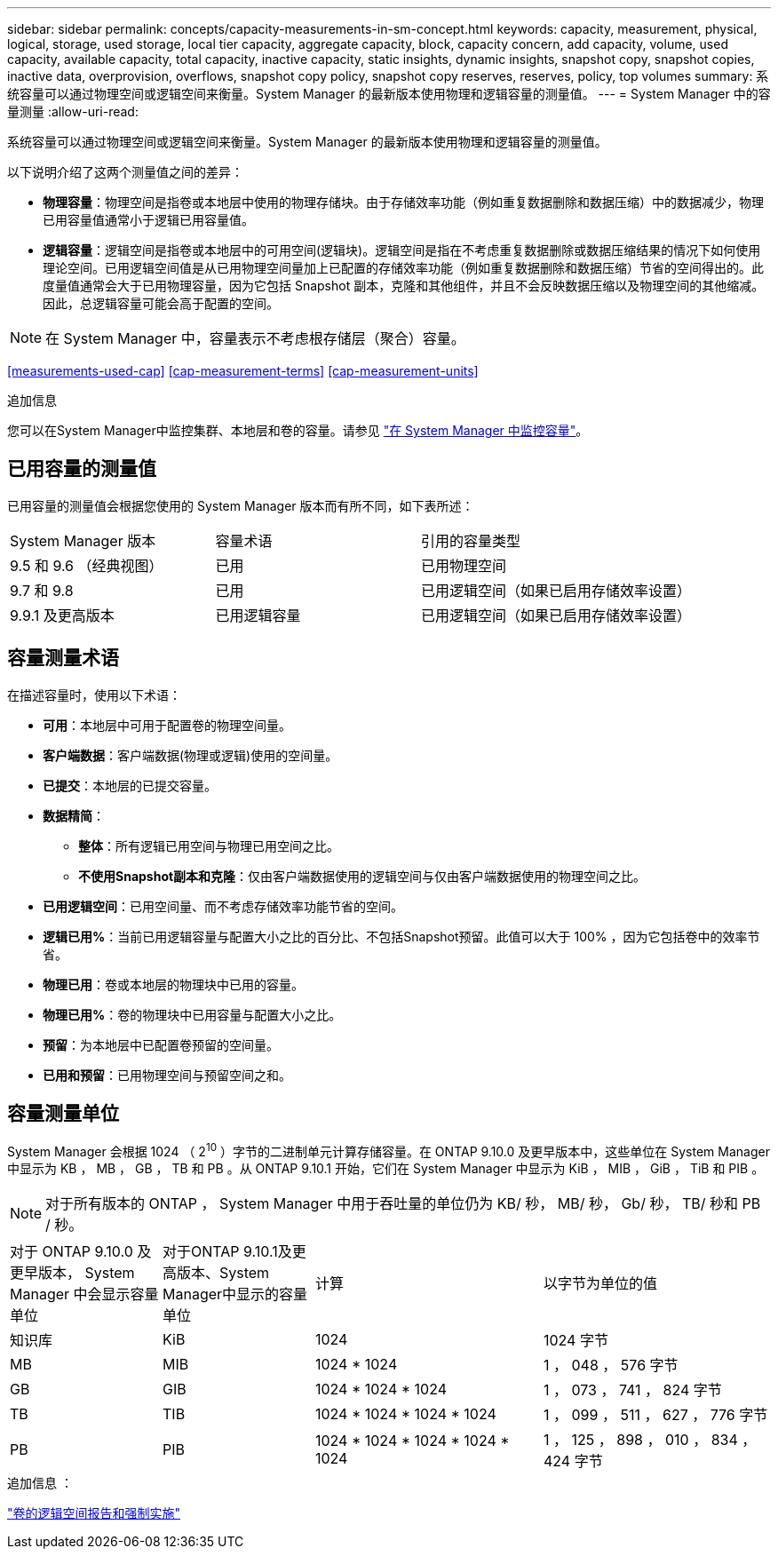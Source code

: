 ---
sidebar: sidebar 
permalink: concepts/capacity-measurements-in-sm-concept.html 
keywords: capacity, measurement, physical, logical, storage, used storage, local tier capacity, aggregate capacity, block, capacity concern, add capacity, volume, used capacity, available capacity, total capacity, inactive capacity, static insights, dynamic insights, snapshot copy, snapshot copies, inactive data, overprovision, overflows, snapshot copy policy, snapshot copy reserves, reserves, policy, top volumes 
summary: 系统容量可以通过物理空间或逻辑空间来衡量。System Manager 的最新版本使用物理和逻辑容量的测量值。 
---
= System Manager 中的容量测量
:allow-uri-read: 


[role="lead"]
系统容量可以通过物理空间或逻辑空间来衡量。System Manager 的最新版本使用物理和逻辑容量的测量值。

以下说明介绍了这两个测量值之间的差异：

* *物理容量*：物理空间是指卷或本地层中使用的物理存储块。由于存储效率功能（例如重复数据删除和数据压缩）中的数据减少，物理已用容量值通常小于逻辑已用容量值。
* *逻辑容量*：逻辑空间是指卷或本地层中的可用空间(逻辑块)。逻辑空间是指在不考虑重复数据删除或数据压缩结果的情况下如何使用理论空间。已用逻辑空间值是从已用物理空间量加上已配置的存储效率功能（例如重复数据删除和数据压缩）节省的空间得出的。此度量值通常会大于已用物理容量，因为它包括 Snapshot 副本，克隆和其他组件，并且不会反映数据压缩以及物理空间的其他缩减。因此，总逻辑容量可能会高于配置的空间。



NOTE: 在 System Manager 中，容量表示不考虑根存储层（聚合）容量。

<<measurements-used-cap>>
<<cap-measurement-terms>>
<<cap-measurement-units>>

.追加信息
您可以在System Manager中监控集群、本地层和卷的容量。请参见 link:../task_admin_monitor_capacity_in_sm.html["在 System Manager 中监控容量"]。



== 已用容量的测量值

已用容量的测量值会根据您使用的 System Manager 版本而有所不同，如下表所述：

[cols="30,30,40"]
|===


| System Manager 版本 | 容量术语 | 引用的容量类型 


 a| 
9.5 和 9.6 （经典视图）
 a| 
已用
 a| 
已用物理空间



 a| 
9.7 和 9.8
 a| 
已用
 a| 
已用逻辑空间（如果已启用存储效率设置）



 a| 
9.9.1 及更高版本
 a| 
已用逻辑容量
 a| 
已用逻辑空间（如果已启用存储效率设置）

|===


== 容量测量术语

在描述容量时，使用以下术语：

* *可用*：本地层中可用于配置卷的物理空间量。
* *客户端数据*：客户端数据(物理或逻辑)使用的空间量。
* *已提交*：本地层的已提交容量。
* *数据精简*：
+
** *整体*：所有逻辑已用空间与物理已用空间之比。
** *不使用Snapshot副本和克隆*：仅由客户端数据使用的逻辑空间与仅由客户端数据使用的物理空间之比。


* *已用逻辑空间*：已用空间量、而不考虑存储效率功能节省的空间。
* *逻辑已用%*：当前已用逻辑容量与配置大小之比的百分比、不包括Snapshot预留。此值可以大于 100% ，因为它包括卷中的效率节省。
* *物理已用*：卷或本地层的物理块中已用的容量。
* *物理已用%*：卷的物理块中已用容量与配置大小之比。
* *预留*：为本地层中已配置卷预留的空间量。
* *已用和预留*：已用物理空间与预留空间之和。




== 容量测量单位

System Manager 会根据 1024 （ 2^10^ ）字节的二进制单元计算存储容量。在 ONTAP 9.10.0 及更早版本中，这些单位在 System Manager 中显示为 KB ， MB ， GB ， TB 和 PB 。从 ONTAP 9.10.1 开始，它们在 System Manager 中显示为 KiB ， MIB ， GiB ， TiB 和 PIB 。


NOTE: 对于所有版本的 ONTAP ， System Manager 中用于吞吐量的单位仍为 KB/ 秒， MB/ 秒， Gb/ 秒， TB/ 秒和 PB / 秒。

[cols="20,20,30,30"]
|===


| 对于 ONTAP 9.10.0 及更早版本， System Manager 中会显示容量单位 | 对于ONTAP 9.10.1及更高版本、System Manager中显示的容量单位 | 计算 | 以字节为单位的值 


 a| 
知识库
 a| 
KiB
 a| 
1024
 a| 
1024 字节



 a| 
MB
 a| 
MIB
 a| 
1024 * 1024
 a| 
1 ， 048 ， 576 字节



 a| 
GB
 a| 
GIB
 a| 
1024 * 1024 * 1024
 a| 
1 ， 073 ， 741 ， 824 字节



 a| 
TB
 a| 
TIB
 a| 
1024 * 1024 * 1024 * 1024
 a| 
1 ， 099 ， 511 ， 627 ， 776 字节



 a| 
PB
 a| 
PIB
 a| 
1024 * 1024 * 1024 * 1024 * 1024
 a| 
1 ， 125 ， 898 ， 010 ， 834 ， 424 字节

|===
.追加信息 ：
link:../volumes/logical-space-reporting-enforcement-concept.html["卷的逻辑空间报告和强制实施"]
